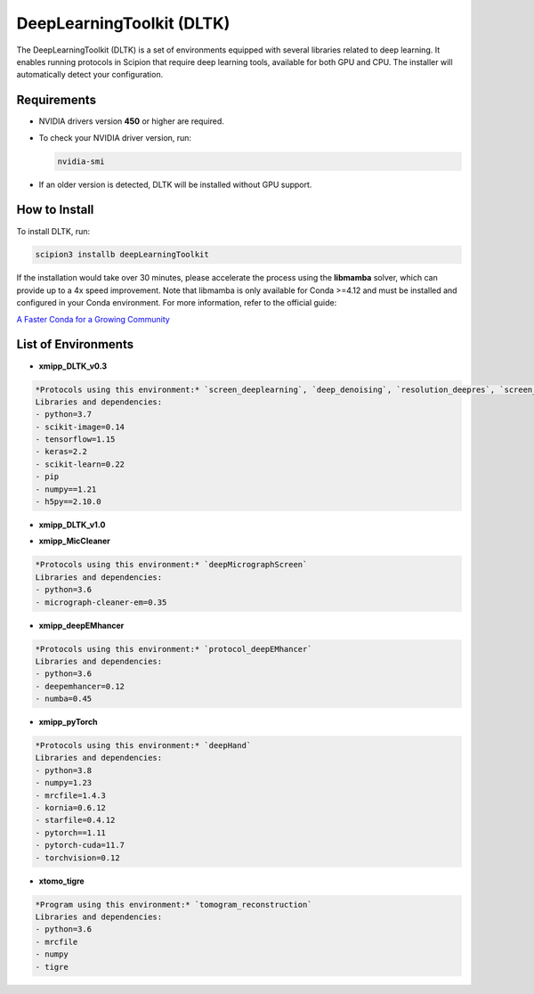 DeepLearningToolkit (DLTK)
============================

The DeepLearningToolkit (DLTK) is a set of environments equipped with several libraries related to deep learning. It enables running protocols in Scipion that require deep learning tools, available for both GPU and CPU. The installer will automatically detect your configuration.

Requirements
------------------------------
- NVIDIA drivers version **450** or higher are required.
- To check your NVIDIA driver version, run:

  .. code-block:: bash

      nvidia-smi

- If an older version is detected, DLTK will be installed without GPU support.

How to Install
------------------------------
To install DLTK, run:

.. code-block:: bash

   scipion3 installb deepLearningToolkit

If the installation would take over 30 minutes, please accelerate the process using the **libmamba** solver, which can provide up to a 4x speed improvement. Note that libmamba is only available for Conda >=4.12 and must be installed and configured in your Conda environment. For more information, refer to the official guide:

`A Faster Conda for a Growing Community <https://www.anaconda.com/blog/a-faster-conda-for-a-growing-community>`_

List of Environments
------------------------------
- **xmipp_DLTK_v0.3**  

.. code-block:: text

    *Protocols using this environment:* `screen_deeplearning`, `deep_denoising`, `resolution_deepres`, `screen_deepConsensus`  
    Libraries and dependencies:  
    - python=3.7  
    - scikit-image=0.14  
    - tensorflow=1.15  
    - keras=2.2  
    - scikit-learn=0.22  
    - pip  
    - numpy==1.21  
    - h5py==2.10.0  

- **xmipp_DLTK_v1.0**  

.. code-block:: text
    *Protocols using this environment:* `deep_misalignment_detection`  
    Libraries and dependencies:  
    - python=3.8  
    - tensorflow=2.7  
    - keras=2.7  
    - pip  
    - numpy==1.23  

- **xmipp_MicCleaner**  

.. code-block:: text

    *Protocols using this environment:* `deepMicrographScreen`  
    Libraries and dependencies:  
    - python=3.6  
    - micrograph-cleaner-em=0.35  

- **xmipp_deepEMhancer**  

.. code-block:: text

    *Protocols using this environment:* `protocol_deepEMhancer`  
    Libraries and dependencies:  
    - python=3.6  
    - deepemhancer=0.12  
    - numba=0.45  

- **xmipp_pyTorch**  

.. code-block:: text

    *Protocols using this environment:* `deepHand`  
    Libraries and dependencies:  
    - python=3.8  
    - numpy=1.23  
    - mrcfile=1.4.3  
    - kornia=0.6.12  
    - starfile=0.4.12  
    - pytorch==1.11  
    - pytorch-cuda=11.7  
    - torchvision=0.12  


- **xtomo_tigre**  

.. code-block:: text

    *Program using this environment:* `tomogram_reconstruction`  
    Libraries and dependencies:  
    - python=3.6
    - mrcfile
    - numpy
    - tigre
